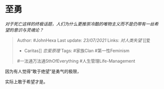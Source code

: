 * 至勇
  :PROPERTIES:
  :CUSTOM_ID: 至勇
  :END:

/对于死亡这样的终极话题，人们为什么更推崇冷酷的唯物主义而不是仍带有一丝希望的意识与灵魂论？/

#+BEGIN_QUOTE
  Author: #JohnHexa Last update: /23/07/2021/ Links: [[对人类失望]] [[爱
  - Caritas]] [[恋爱原理]] Tags: #家族Clan #第一性Feminism
  #一法通万法通SthOfEverything #人生管理Life-Management
#+END_QUOTE

因为有人觉得“敢于绝望”是勇气的极限，

实际上敢于希望才是。
